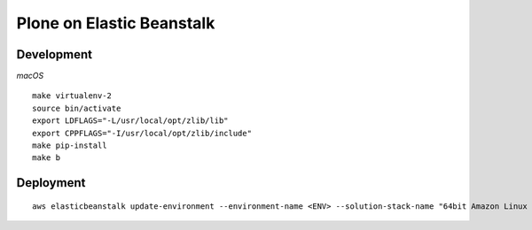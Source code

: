 Plone on Elastic Beanstalk
==========================

Development
-----------

*macOS*

::

    make virtualenv-2
    source bin/activate
    export LDFLAGS="-L/usr/local/opt/zlib/lib"
    export CPPFLAGS="-I/usr/local/opt/zlib/include"
    make pip-install
    make b

Deployment
----------

::

    aws elasticbeanstalk update-environment --environment-name <ENV> --solution-stack-name "64bit Amazon Linux 2018.03 v2.7.6 running Python 2.7"

